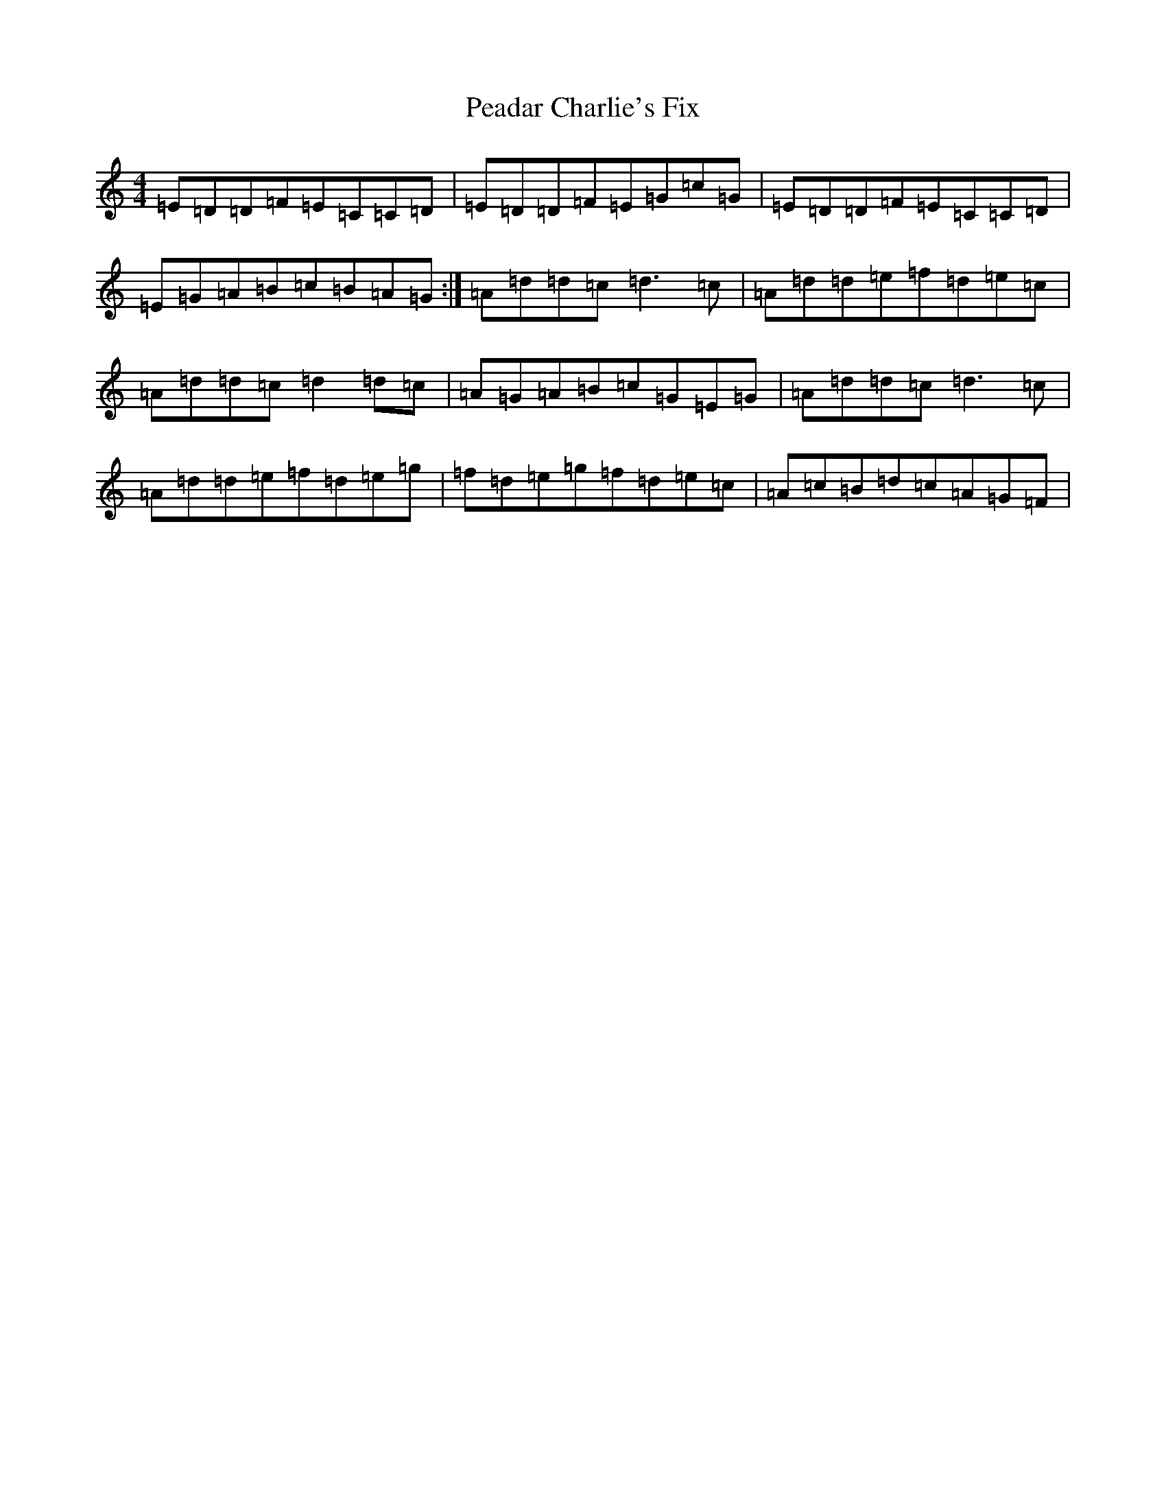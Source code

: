 X: 14208
T: Peadar Charlie's Fix
S: https://thesession.org/tunes/14647#setting27031
Z: D Major
R: reel
M:4/4
L:1/8
K: C Major
=E=D=D=F=E=C=C=D|=E=D=D=F=E=G=c=G|=E=D=D=F=E=C=C=D|=E=G=A=B=c=B=A=G:|=A=d=d=c=d3=c|=A=d=d=e=f=d=e=c|=A=d=d=c=d2=d=c|=A=G=A=B=c=G=E=G|=A=d=d=c=d3=c|=A=d=d=e=f=d=e=g|=f=d=e=g=f=d=e=c|=A=c=B=d=c=A=G=F|